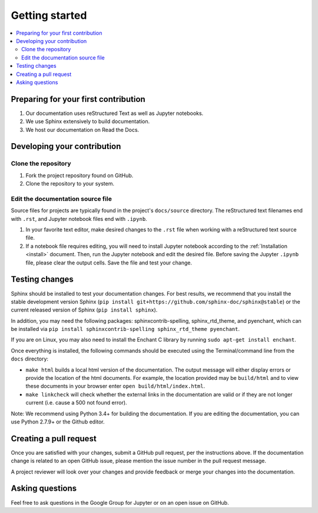 Getting started
===============

.. contents::
   :local:

Preparing for your first contribution
-------------------------------------
1. Our documentation uses reStructured Text as well as Jupyter notebooks.
2. We use Sphinx extensively to build documentation.
3. We host our documentation on Read the Docs.

Developing your contribution
----------------------------

Clone the repository
~~~~~~~~~~~~~~~~~~~~
1. Fork the project repository found on GitHub.
2. Clone the repository to your system.

Edit the documentation source file
~~~~~~~~~~~~~~~~~~~~~~~~~~~~~~~~~~

Source files for projects are typically found in the project's ``docs/source``
directory. The reStructured text filenames end with ``.rst``, and Jupyter
notebook files end with ``.ipynb``.

1. In your favorite text editor, make desired changes to the ``.rst`` file when
   working with a reStructured text source file.
2. If a notebook file requires editing, you will need to install Jupyter
   notebook according to the :ref:`Installation <install>` document. Then,
   run the Jupyter notebook and edit the desired file. Before saving the
   Jupyter ``.ipynb`` file, please clear the output cells. Save the file and
   test your change.

Testing changes
---------------

Sphinx should be installed to test your documentation changes. For best results,
we recommend that you install the stable development version Sphinx
(``pip install git+https://github.com/sphinx-doc/sphinx@stable``) or the
current released version of Sphinx (``pip install sphinx``).

In addition, you may need the following packages: sphinxcontrib-spelling, sphinx_rtd_theme, and pyenchant, which can be installed via ``pip install sphinxcontrib-spelling sphinx_rtd_theme pyenchant``.

If you are on Linux, you may also need to install the Enchant C library by running ``sudo apt-get install enchant``.

Once everything is installed, the following commands should be executed using the Terminal/command line from
the ``docs`` directory:

* ``make html`` builds a local html version of the documentation. The output
  message will either display errors or provide the location of the html documents.
  For example, the location provided may be ``build/html`` and to view these
  documents in your browser enter ``open build/html/index.html``.

* ``make linkcheck`` will check whether the external links in the
  documentation are valid or if they are not longer current (i.e. cause a 500
  not found error).

Note: We recommend using Python 3.4+ for building the documentation. If you are editing the documentation, you can use Python 2.7.9+ or the Github editor. 

Creating a pull request
-----------------------
Once you are satisfied with your changes, submit a GitHub pull request, per 
the instructions above. If the documentation change is related to an open 
GitHub issue, please mention the issue number in the pull request message.

A project reviewer will look over your changes and provide feedback or merge
your changes into the documentation.

Asking questions
----------------
Feel free to ask questions in the Google Group for Jupyter or on an open issue
on GitHub.



